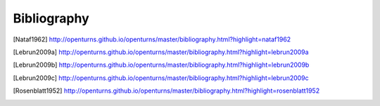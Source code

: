 Bibliography
============

.. FIXME: docstring of otagrum.MixedHistogramUserDefined.getIsoProbabilisticTransformation:56:citation not found: Nataf1962

.. [Nataf1962] http://openturns.github.io/openturns/master/bibliography.html?highlight=nataf1962
.. [Lebrun2009a] http://openturns.github.io/openturns/master/bibliography.html?highlight=lebrun2009a
.. [Lebrun2009b] http://openturns.github.io/openturns/master/bibliography.html?highlight=lebrun2009b
.. [Lebrun2009c] http://openturns.github.io/openturns/master/bibliography.html?highlight=lebrun2009c
.. [Rosenblatt1952] http://openturns.github.io/openturns/master/bibliography.html?highlight=rosenblatt1952

